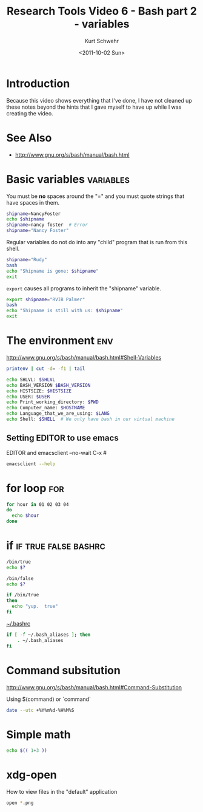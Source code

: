 #+STARTUP: showall

#+TITLE: Research Tools Video 6 - Bash part 2 - variables
#+DATE: <2011-10-02 Sun>
#+AUTHOR: Kurt Schwehr
# License: Creative Commons Attribution-NonCommercial-ShareAlike 3.0 Unported License.

* Introduction

Because this video shows everything that I've done, I have not cleaned
up these notes beyond the hints that I gave myself to have up while I
was creating the video.

* See Also

- http://www.gnu.org/s/bash/manual/bash.html

* Basic variables                                                 :variables:

You must be *no* spaces around the "=" and you must quote strings that
have spaces in them.

#+BEGIN_SRC sh :results scalar :export both
shipname=NancyFoster
echo $shipname
shipname=nancy foster  # Error
shipname="Nancy Foster"
#+END_SRC

#+results:
: NancyFoster

Regular variables do not do into any "child" program that is run from
this shell.

#+BEGIN_SRC sh :results scalar :export both
shipname="Rudy"
bash
echo "Shipname is gone: $shipname"
exit
#+END_SRC

#+results:
: Shipname is gone: 

=export= causes all programs to inherit the "shipname" variable.

#+BEGIN_SRC sh :results scalar :export both
export shipname="RVIB Palmer"
bash
echo "Shipname is still with us: $shipname"
exit
#+END_SRC

#+results:
: Shipname is still with us: RVIB Palmer

* The environment                                                       :env:

http://www.gnu.org/s/bash/manual/bash.html#Shell-Variables

#+BEGIN_SRC sh
printenv | cut -d= -f1 | tail
#+END_SRC

#+results:
| PATH                   |
| _                      |
| PWD                    |
| EMACSLOADPATH          |
| HOME                   |
| SHLVL                  |
| LOGNAME                |
| DISPLAY                |
| GL_ENABLE_DEBUG_ATTACH |
| EMACSDOC               |

#+BEGIN_SRC sh
echo SHLVL: $SHLVL
echo BASH_VERSION $BASH_VERSION
echo HISTSIZE: $HISTSIZE
echo USER: $USER
echo Print_working_directory: $PWD
echo Computer_name: $HOSTNAME
echo Language_that_we_are_using: $LANG
echo Shell: $SHELL  # We only have bash in our virtual machine
#+END_SRC

#+results:
| SHLVL:                      | 2                                                           |
| BASH_VERSION                | 3.2.48(1)-release                                           |
| HISTSIZE:                   | 1000                                                        |
| USER:                       | schwehr                                                     |
| Print_working_directory:    | /Users/schwehr/projects/doc/Classes/2011esci-research-tools |
| Computer_name:              | macmini                                                     |
| Language_that_we_are_using: | en_US.UTF-8                                                 |
| Shell:                      | /bin/bash                                                   |

** Setting EDITOR to use emacs

EDITOR and emacsclient --no-wait C-x #

#+BEGIN_SRC sh :results scalar
emacsclient --help
#+END_SRC

#+results:
#+begin_example
Usage: emacsclient [OPTIONS] FILE...
Tell the Emacs server to visit the specified files.
Every FILE can be either just a FILENAME or [+LINE[:COLUMN]] FILENAME.

The following OPTIONS are accepted:
-V, --version		Just print version info and return
-H, --help    		Print this usage information message
-nw, -t, --tty 		Open a new Emacs frame on the current terminal
-c, --create-frame    	Create a new frame instead of trying to
			use the current Emacs frame
-e, --eval    		Evaluate the FILE arguments as ELisp expressions
-n, --no-wait		Don't wait for the server to return
-d DISPLAY, --display=DISPLAY
			Visit the file in the given display
-s SOCKET, --socket-name=SOCKET
			Set filename of the UNIX socket for communication
-f SERVER, --server-file=SERVER
			Set filename of the TCP authentication file
-a EDITOR, --alternate-editor=EDITOR
			Editor to fallback to if the server is not running
			If EDITOR is the empty string, start Emacs in daemon
			mode and try connecting again

Report bugs to bug-gnu-emacs@gnu.org.
#+end_example

* for loop                                                              :for:

#+BEGIN_SRC sh
for hour in 01 02 03 04
do
  echo $hour
done
#+END_SRC

#+results:
| 1 |
| 2 |
| 3 |
| 4 |

* if                                                   :if:true:false:bashrc:

#+BEGIN_SRC sh
/bin/true
echo $?
#+END_SRC

#+BEGIN_SRC sh
/bin/false
echo $?
#+END_SRC

#+BEGIN_SRC sh
if /bin/true
then
  echo "yup.  true"
fi
#+END_SRC

[[file:~/.bashrc][~/.bashrc]]

#+BEGIN_SRC sh
if [ -f ~/.bash_aliases ]; then
    . ~/.bash_aliases
fi
#+END_SRC

* Command subsitution

http://www.gnu.org/s/bash/manual/bash.html#Command-Substitution

Using $(command) or `command`

#+BEGIN_SRC sh
date --utc +%Y%m%d-%H%M%S
#+END_SRC

#+results:
: 20111002-144245

* Simple math

#+BEGIN_SRC sh
echo $(( 1+3 ))
#+END_SRC

#+results:
: 4

* xdg-open

How to view files in the "default" application

#+BEGIN_SRC sh
open *.png
#+END_SRC
